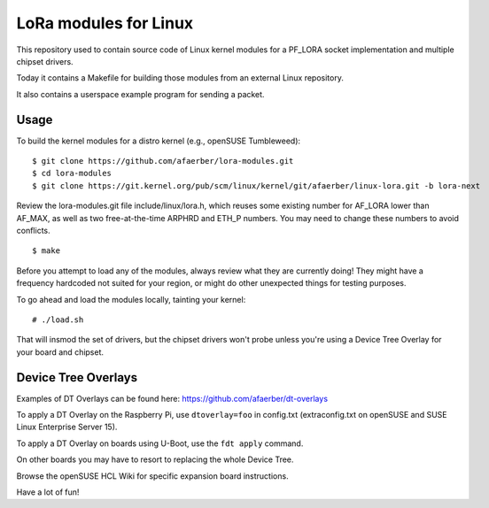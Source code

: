 LoRa modules for Linux
======================

This repository used to contain source code of Linux kernel modules
for a PF_LORA socket implementation and multiple chipset drivers.

Today it contains a Makefile for building those modules from an external
Linux repository.

It also contains a userspace example program for sending a packet.

Usage
-----

To build the kernel modules for a distro kernel (e.g., openSUSE Tumbleweed):

::

  $ git clone https://github.com/afaerber/lora-modules.git
  $ cd lora-modules
  $ git clone https://git.kernel.org/pub/scm/linux/kernel/git/afaerber/linux-lora.git -b lora-next

Review the lora-modules.git file include/linux/lora.h,
which reuses some existing number for AF_LORA lower than AF_MAX,
as well as two free-at-the-time ARPHRD and ETH_P numbers.
You may need to change these numbers to avoid conflicts.

::

  $ make

Before you attempt to load any of the modules,
always review what they are currently doing!
They might have a frequency hardcoded not suited for your region,
or might do other unexpected things for testing purposes.

To go ahead and load the modules locally, tainting your kernel:

::

  # ./load.sh

That will insmod the set of drivers, but the chipset drivers won't probe
unless you're using a Device Tree Overlay for your board and chipset.

Device Tree Overlays
--------------------

Examples of DT Overlays can be found here:
https://github.com/afaerber/dt-overlays

To apply a DT Overlay on the Raspberry Pi, use ``dtoverlay=foo`` in 
config.txt (extraconfig.txt on openSUSE and SUSE Linux Enterprise Server 15).

To apply a DT Overlay on boards using U-Boot, use the ``fdt apply`` command.

On other boards you may have to resort to replacing the whole Device Tree.

Browse the openSUSE HCL Wiki for specific expansion board instructions.

Have a lot of fun!
